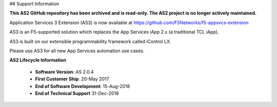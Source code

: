 ## Support Information

**This AS2 GitHub repository has been archived and is read-only.
The AS2 project is no longer actively maintained.**

Application Services 3 Extension (AS3) is now available at https://github.com/F5Networks/f5-appsvcs-extension

AS3 is an F5-supported solution which replaces the App Services iApp 2.x (a traditional TCL iApp).

AS3 is built on our extensible programmability framework called iControl LX.

Please use AS3 for all new App Services automation use cases.

**AS2 Lifecycle Information**

  - **Software Version**:  AS 2.0.4  
  - **First Customer Ship**:  20-May 2017 
  - **End of Software Development**:  15-Aug-2018 
  - **End of Technical Support** 31-Dec-2018 



